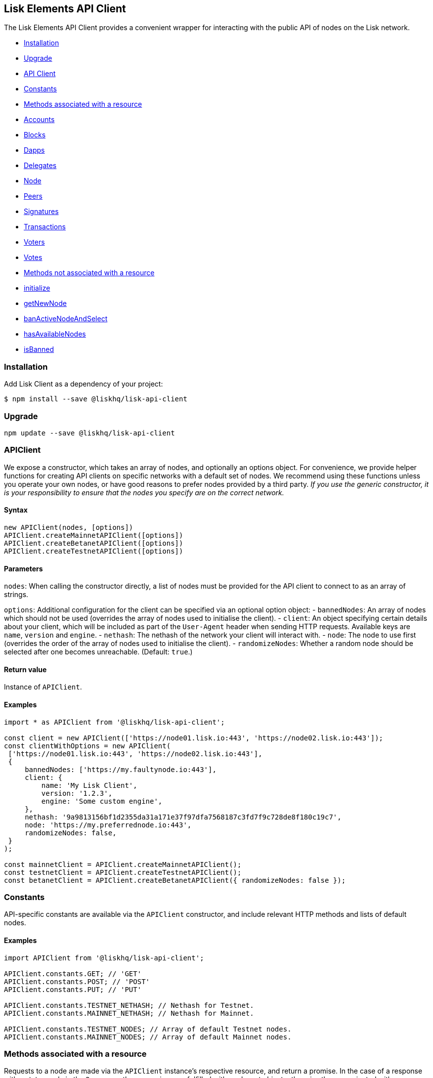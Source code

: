 [[lisk-elements-api-client]]
Lisk Elements API Client
------------------------

The Lisk Elements API Client provides a convenient wrapper for
interacting with the public API of nodes on the Lisk network.

* link:#installation[Installation]
* link:#upgrade[Upgrade]
* link:#apiclient[API Client]
* link:#constants[Constants]
* link:#methods-associated-with-a-resource[Methods associated with a
resource]
* link:api-client/accounts.md[Accounts]
* link:api-client/blocks.md[Blocks]
* link:api-client/dapps.md[Dapps]
* link:api-client/delegates.md[Delegates]
* link:api-client/node.md[Node]
* link:api-client/peers.md[Peers]
* link:api-client/signatures.md[Signatures]
* link:api-client/transactions.md[Transactions]
* link:api-client/voters.md[Voters]
* link:api-client/votes.md[Votes]
* link:#methods-not-associated-with-a-resource[Methods not associated
with a resource]
* link:#initialize[initialize]
* link:#getNewNode[getNewNode]
* link:#banActiveNodeAndSelect[banActiveNodeAndSelect]
* link:#hasAvailableNodes[hasAvailableNodes]
* link:#isBanned[isBanned]

[[installation]]
Installation
~~~~~~~~~~~~

Add Lisk Client as a dependency of your project:

[source,bash]
----
$ npm install --save @liskhq/lisk-api-client
----

[[upgrade]]
Upgrade
~~~~~~~

[source,bash]
----
npm update --save @liskhq/lisk-api-client
----

[[apiclient]]
APIClient
~~~~~~~~~

We expose a constructor, which takes an array of nodes, and optionally
an options object. For convenience, we provide helper functions for
creating API clients on specific networks with a default set of nodes.
We recommend using these functions unless you operate your own nodes, or
have good reasons to prefer nodes provided by a third party. _If you use
the generic constructor, it is your responsibility to ensure that the
nodes you specify are on the correct network._

[[syntax]]
Syntax
^^^^^^

[source,js]
----
new APIClient(nodes, [options])
APIClient.createMainnetAPIClient([options])
APIClient.createBetanetAPIClient([options])
APIClient.createTestnetAPIClient([options])
----

[[parameters]]
Parameters
^^^^^^^^^^

`nodes`: When calling the constructor directly, a list of nodes must be
provided for the API client to connect to as an array of strings.

`options`: Additional configuration for the client can be specified via
an optional option object: - `bannedNodes`: An array of nodes which
should not be used (overrides the array of nodes used to initialise the
client). - `client`: An object specifying certain details about your
client, which will be included as part of the `User-Agent` header when
sending HTTP requests. Available keys are `name`, `version` and
`engine`. - `nethash`: The nethash of the network your client will
interact with. - `node`: The node to use first (overrides the order of
the array of nodes used to initialise the client). - `randomizeNodes`:
Whether a random node should be selected after one becomes unreachable.
(Default: `true`.)

[[return-value]]
Return value
^^^^^^^^^^^^

Instance of `APIClient`.

[[examples]]
Examples
^^^^^^^^

[source,js]
----
import * as APIClient from '@liskhq/lisk-api-client';

const client = new APIClient(['https://node01.lisk.io:443', 'https://node02.lisk.io:443']);
const clientWithOptions = new APIClient(
 ['https://node01.lisk.io:443', 'https://node02.lisk.io:443'],
 {
     bannedNodes: ['https://my.faultynode.io:443'],
     client: {
         name: 'My Lisk Client',
         version: '1.2.3',
         engine: 'Some custom engine',
     },
     nethash: '9a9813156bf1d2355da31a171e37f97dfa7568187c3fd7f9c728de8f180c19c7',
     node: 'https://my.preferrednode.io:443',
     randomizeNodes: false,
 }
);

const mainnetClient = APIClient.createMainnetAPIClient();
const testnetClient = APIClient.createTestnetAPIClient();
const betanetClient = APIClient.createBetanetAPIClient({ randomizeNodes: false });
----

[[constants]]
Constants
~~~~~~~~~

API-specific constants are available via the `APIClient` constructor,
and include relevant HTTP methods and lists of default nodes.

[[examples-1]]
Examples
^^^^^^^^

[source,js]
----
import APIClient from '@liskhq/lisk-api-client';

APIClient.constants.GET; // 'GET'
APIClient.constants.POST; // 'POST'
APIClient.constants.PUT; // 'PUT'

APIClient.constants.TESTNET_NETHASH; // Nethash for Testnet.
APIClient.constants.MAINNET_NETHASH; // Nethash for Mainnet.

APIClient.constants.TESTNET_NODES; // Array of default Testnet nodes.
APIClient.constants.MAINNET_NODES; // Array of default Mainnet nodes.
----

[[methods-associated-with-a-resource]]
Methods associated with a resource
~~~~~~~~~~~~~~~~~~~~~~~~~~~~~~~~~~

Requests to a node are made via the `APIClient` instance’s respective
resource, and return a promise. In the case of a response with a status
code in the `2xx` range, these promises are fulfilled with a relevant
object, otherwise they are rejected with an appropriate error message.

Documentation for each resource can be found on the following pages: -
link:api-client/accounts.md[Accounts] -
link:api-client/blocks.md[Blocks] - link:api-client/dapps.md[Dapps] -
link:api-client/delegates.md[Delegates] - link:api-client/node.md[Node]
- link:api-client/peers.md[Peers] -
link:api-client/signatures.md[Signatures] -
link:api-client/transactions.md[Transactions] -
link:api-client/voters.md[Voters] - link:api-client/votes.md[Votes]

[[methods-not-associated-with-a-resource]]
Methods not associated with a resource
~~~~~~~~~~~~~~~~~~~~~~~~~~~~~~~~~~~~~~

[[initialize]]
initialize
^^^^^^^^^^

Initialises the client instance with an array of nodes and an optional
configuration object. This is called in the constructor, but can be
called again later if necessary. (Note that in practice it is usually
easier just to create a new instance.)

[[syntax-1]]
Syntax
++++++

[source,js]
----
initialize(nodes, [options])
----

[[parameters-1]]
Parameters
++++++++++

The parameters are the same as for the constructor.

[[return-value-1]]
Return value
++++++++++++

`undefined`

[[examples-2]]
Examples
++++++++

[source,js]
----
client.initialize(['https://node01.lisk.io:443', 'https://node02.lisk.io:443']);
client.initialize(
    ['https://node01.lisk.io:443', 'https://node02.lisk.io:443'],
    {
        bannedNodes: ['https://my.faultynode.io:443'],
        client: {
            name: 'My Lisk Client',
            version: '1.2.3',
            engine: 'Some custom engine',
        },
        nethash: '9a9813156bf1d2355da31a171e37f97dfa7568187c3fd7f9c728de8f180c19c7',
        node: 'https://my.preferrednode.io:443',
        randomizeNodes: false,
    }
);
----

[[getnewnode]]
getNewNode
^^^^^^^^^^

Selects a random node that has not been banned.

[[syntax-2]]
Syntax
++++++

[source,js]
----
getNewNode()
----

[[parameters-2]]
Parameters
++++++++++

n/a

[[return-value-2]]
Return value
++++++++++++

`string`: One of the node URLs provided during intialisation.

[[examples-3]]
Examples
++++++++

[source,js]
----
const randomNode = client.getNewNode();
----

[[bannode]]
`banNode`
^^^^^^^^^

Adds a node to the list of banned nodes. Banned nodes will not be chosen
to replace an unreachable node.

[[syntax-3]]
Syntax
++++++

[source,js]
----
banNode(node)
----

[[parameters-3]]
Parameters
++++++++++

`node`: String URL of the node that should be banned.

[[return-value-3]]
Return value
++++++++++++

`boolean`: `false` if the node is already banned, otherwise `true`.

[[examples-4]]
Examples
++++++++

[source,js]
----
client.banNode('https://my.faultynode.io:443');
----

[[banactivenodeandselect]]
banActiveNodeAndSelect
^^^^^^^^^^^^^^^^^^^^^^

Bans the current node and selects a new random (non-banned) node.

[[syntax-4]]
Syntax
++++++

[source,js]
----
banActiveNodeAndSelect()
----

[[parameters-4]]
Parameters
++++++++++

n/a

[[return-value-4]]
Return value
++++++++++++

`boolean`: `false` if the current node is already banned, otherwise
`true`.

[[examples-5]]
Examples
++++++++

[source,js]
----
client.banActiveNodeAndSelect();
----

[[hasavailablenodes]]
hasAvailableNodes
^^^^^^^^^^^^^^^^^

Tells you whether all the nodes have been banned or not.

[[syntax-5]]
Syntax
++++++

[source,js]
----
hasAvailableNodes()
----

[[parameters-5]]
Parameters
++++++++++

n/a

[[return-value-5]]
Return value
++++++++++++

`boolean`: `false` if all nodes have been banned, otherwise `true`.

[[examples-6]]
Examples
++++++++

[source,js]
----
const moreNodesNeeded = !client.hasAvailableNodes();
----

[[isbanned]]
isBanned
^^^^^^^^

Tells you whether a specific node has been banned or not.

[[syntax-6]]
Syntax
++++++

[source,js]
----
isBanned(node)
----

[[parameters-6]]
Parameters
++++++++++

`node`: String URL of the node to check.

[[return-value-6]]
Return value
++++++++++++

`boolean`: `true` if the node has been banned, otherwise `false`.

[[examples-7]]
Examples
++++++++

[source,js]
----
const banned = client.isBanned('https://node01.lisk.io:443');
----
